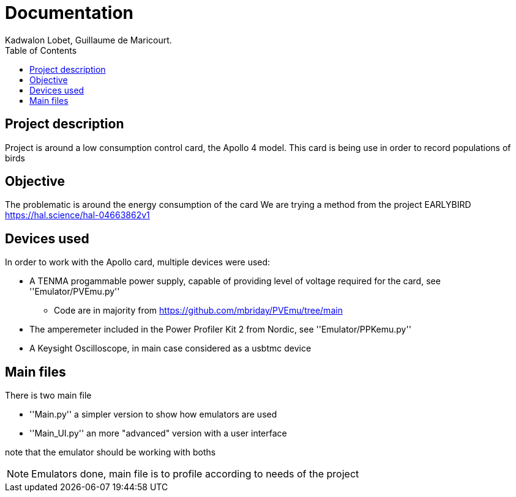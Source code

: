 :toc:

= Documentation
Kadwalon Lobet, Guillaume de Maricourt.

== Project description
Project is around a low consumption control card, the Apollo 4 model.
This card is being use in order to record populations of birds 

== Objective
The problematic is around the energy consumption of the card
We are trying a method from the project EARLYBIRD https://hal.science/hal-04663862v1

== Devices used
In order to work with the Apollo card, multiple devices were used:

* A TENMA progammable power supply, capable of providing level of voltage required for the card, see ''Emulator/PVEmu.py''
** Code are in majority from https://github.com/mbriday/PVEmu/tree/main
* The amperemeter included in the Power Profiler Kit 2 from Nordic, see ''Emulator/PPKemu.py''
* A Keysight Oscilloscope, in main case considered as a usbtmc device

== Main files
There is two main file

* ''Main.py'' a simpler version to show how emulators are used
* ''Main_UI.py'' an more "advanced" version with a user interface

note that the emulator should be working with boths

NOTE: Emulators done, main file is to profile according to needs of the project
